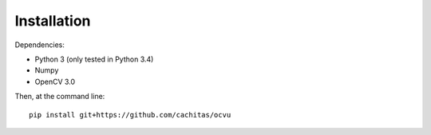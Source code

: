 
Installation
============

Dependencies:

* Python 3 (only tested in Python 3.4)
* Numpy
* OpenCV 3.0

Then, at the command line::

    pip install git+https://github.com/cachitas/ocvu

.. todo::

    Deploy on PyPI
